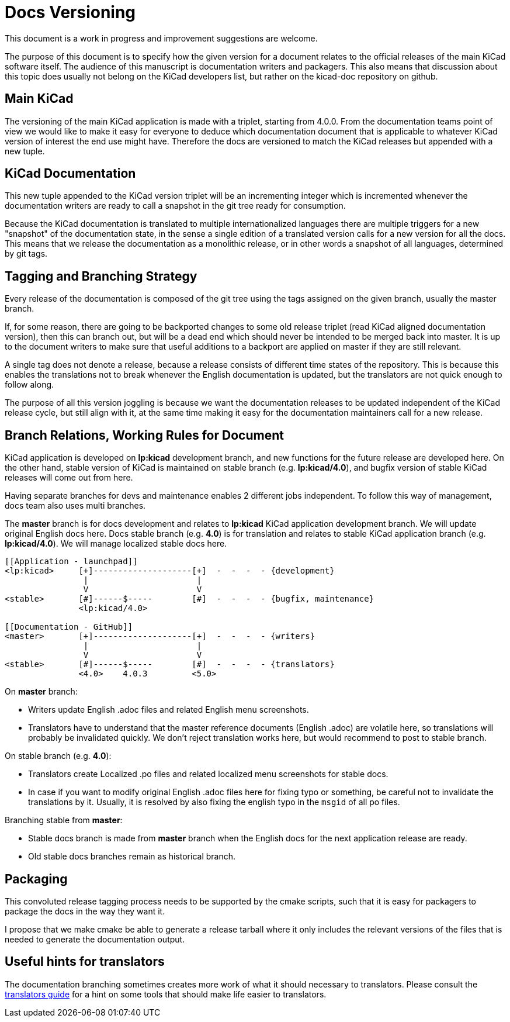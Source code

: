 Docs Versioning
===============

This document is a work in progress and improvement suggestions are
welcome.

The purpose of this document is to specify how the given version for a
document relates to the official releases of the main KiCad software
itself. The audience of this manuscript is documentation writers and
packagers. This also means that discussion about this topic does
usually not belong on the KiCad developers list, but rather on the
kicad-doc repository on github.

== Main KiCad

The versioning of the main KiCad application is made with a triplet,
starting from 4.0.0. From the documentation teams point of view we
would like to make it easy for everyone to deduce which documentation
document that is applicable to whatever KiCad version of interest the
end use might have. Therefore the docs are versioned to match the
KiCad releases but appended with a new tuple.

== KiCad Documentation

This new tuple appended to the KiCad version triplet will be an
incrementing integer which is incremented whenever the documentation
writers are ready to call a snapshot in the git tree ready for
consumption.

Because the KiCad documentation is translated to multiple
internationalized languages there are multiple triggers for a new
"snapshot" of the documentation state, in the sense a single edition
of a translated version calls for a new version for all the docs. This
means that we release the documentation as a monolithic release, or in
other words a snapshot of all languages, determined by git tags.

== Tagging and Branching Strategy

Every release of the documentation is composed of the git tree using
the tags assigned on the given branch, usually the master branch.

If, for some reason, there are going to be backported changes to some
old release triplet (read KiCad aligned documentation version), then
this can branch out, but will be a dead end which should never be
intended to be merged back into master. It is up to the document
writers to make sure that useful additions to a backport are applied
on master if they are still relevant.

A single tag does not denote a release, because a release consists of
different time states of the repository. This is because this enables
the translations not to break whenever the English documentation is
updated, but the translators are not quick enough to follow along.

The purpose of all this version joggling is because we want the
documentation releases to be updated independent of the KiCad release
cycle, but still align with it, at the same time making it easy for
the documentation maintainers call for a new release.

== Branch Relations, Working Rules for Document

KiCad application is developed on *lp:kicad* development branch,
and new functions for the future release are developed here.
On the other hand, stable version of KiCad is maintained on stable
branch (e.g. *lp:kicad/4.0*), and bugfix version of stable KiCad
releases will come out from here.

Having separate branches for devs and maintenance enables 2 different jobs
independent.
To follow this way of management, docs team also uses multi branches.

The *master* branch is for docs development and relates to *lp:kicad* KiCad
application development branch.
We will update original English docs here.
Docs stable branch (e.g. *4.0*) is for translation and relates to
stable KiCad application branch (e.g. *lp:kicad/4.0*).
We will manage localized stable docs here.

```
[[Application - launchpad]]
<lp:kicad>     [+]--------------------[+]  -  -  -  - {development}
                |                      |
                V                      V
<stable>       [#]------$-----        [#]  -  -  -  - {bugfix, maintenance}
               <lp:kicad/4.0>

[[Documentation - GitHub]]
<master>       [+]--------------------[+]  -  -  -  - {writers}
                |                      |
                V                      V
<stable>       [#]------$-----        [#]  -  -  -  - {translators}
               <4.0>    4.0.3         <5.0>
```

On *master* branch:

- Writers update English .adoc files and related English menu screenshots.
- Translators have to understand that the master reference documents
  (English .adoc) are volatile here, so translations will probably be
  invalidated quickly. We don't reject translation works here, but would
  recommend to post to stable branch.

On stable branch (e.g. *4.0*):

- Translators create Localized .po files and related localized menu screenshots
  for stable docs.
- In case if you want to modify original English .adoc files here for fixing
  typo or something, be careful not to invalidate the translations by it.
  Usually, it is resolved by also fixing the english typo in the `msgid` of all
  po files.

Branching stable from *master*:

- Stable docs branch is made from *master* branch when the English docs
  for the next application release are ready.
- Old stable docs branches remain as historical branch.

== Packaging

This convoluted release tagging process needs to be supported by the
cmake scripts, such that it is easy for packagers to package the docs
in the way they want it.

I propose that we make cmake be able to generate a release tarball
where it only includes the relevant versions of the files that is
needed to generate the documentation output.

== Useful hints for translators

The documentation branching sometimes creates more work of what it should
necessary to translators. Please consult the
https://gitlab.com/kicad/services/kicad-doc/blob/master/translation_instructions.adoc[translators
guide] for a hint on some tools that should make life easier to
translators.


